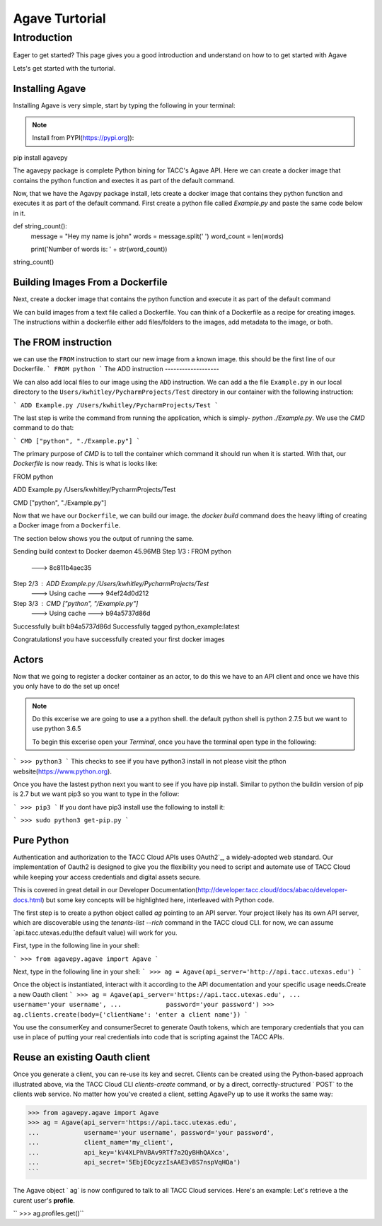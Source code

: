 =================
Agave Turtorial
=================

---------------
Introduction
---------------

Eager to get started? This page gives you a good introduction and understand on how to to get started with Agave

Lets's get started with the turtorial.

Installing Agave
----------------

Installing Agave is very simple, start by typing the following in your terminal:

.. note:: Install from PYPI(https://pypi.org)):

.. code-block:: bash
pip install agavepy

The agavepy package is complete Python bining for TACC's Agave API. Here we can create a docker image that contains the python function and exectes it as part of the default command.

Now, that we have the Agavpy package install, lets create a docker image that contains they python function and executes it as part of the default command. First create a python file called `Example.py` and paste the same code below in it.

.. code-block:: bash

def string_count():
    message = "Hey my name is john"
    words = message.split(' ')
    word_count = len(words)

    print('Number of words is: ' + str(word_count))

string_count()


Building Images From a Dockerfile
----------------------------------

Next, create a docker image that contains the python function and execute it as part of the default command

We can build images from a text file called a Dockerfile. You can think of a Dockerfile as a recipe for creating images. The instructions within a dockerfile either add files/folders to the images, add metadata to the image, or both.

The FROM instruction
--------------------
we can use the ``FROM`` instruction to start our new image from a known image. this should be the first line of our Dockerfile.
```
FROM python
```
The ADD instruction
-------------------

We can also add local files to our image using the ``ADD`` instruction. We can add a the file ``Example.py`` in our local directory to the ``Users/kwhitley/PycharmProjects/Test`` directory in our container with the following instruction:

``` 
ADD Example.py /Users/kwhitley/PycharmProjects/Test
```

The last step is write the command from running the application, which is simply- `python ./Example.py`. We use the `CMD` command to do that:

```
CMD ["python", "./Example.py"]
```

The primary purpose of `CMD` is to tell the container which command it should run when it is started. With that, our `Dockerfile` is now ready. This is what is looks like:

.. code-block:: bash
FROM python

ADD Example.py /Users/kwhitley/PycharmProjects/Test

CMD ["python", "./Example.py"]


Now that we have our ``Dockerfile``, we can build our image. the `docker build` command does the heavy lifting of creating a Docker image from a ``Dockerfile``.

The section below shows you the output of running the same.

.. code-block:: bash
Sending build context to Docker daemon  45.96MB
Step 1/3 : FROM python
 ---> 8c811b4aec35
Step 2/3 : ADD Example.py /Users/kwhitley/PycharmProjects/Test
 ---> Using cache
 ---> 94ef24d0d212
Step 3/3 : CMD ["python", "/Example.py"]
 ---> Using cache
 ---> b94a5737d86d
Successfully built b94a5737d86d
Successfully tagged python_example:latest


Congratulations! you have successfully created your first docker images

Actors
------
Now that we going to register a docker container as an actor, to do this we have to an API client and once we have this you only have to do the set up once!

.. note:: Do this excerise we are going to use a a python shell. the default python shell is python 2.7.5 but we want to use python 3.6.5

 To begin this excerise open your `Terminal`, once you have the terminal open type in the following:

```
>>> python3
```
This checks to see if you have python3 install in not please visit the pthon website(https://www.python.org).

Once you have the lastest python next you want to see if you have pip install. Similar to python the buildin version of pip is 2.7 but we want pip3 so you want to type in the follow:

```
>>> pip3
```
If you dont have pip3 install use the following to install it:

```
>>> sudo python3 get-pip.py
```

Pure Python
-----------

Authentication and authorization to the TACC Cloud APIs uses OAuth2`_, a widely-adopted web standard. Our implementation of Oauth2 is designed to give you the flexibility you need to script and automate use of TACC Cloud while keeping your access credentials and digital assets secure.

This is covered in great detail in our Developer Documentation(http://developer.tacc.cloud/docs/abaco/developer-docs.html) but some key concepts will be highlighted here, interleaved with Python code.

The first step is to create a python object called `ag` pointing to an API server. Your project likely has its own API server, which are discoverable using the `tenants-list --rich` command in the TACC cloud CLI. for now, we can assume `api.tacc.utexas.edu(the default value) will work for you.

First, type in the following line in your shell:

```
>>> from agavepy.agave import Agave
```

Next, type in the following line in your shell:
```
>>> ag = Agave(api_server='http://api.tacc.utexas.edu')
```

Once the object is instantiated, interact with it according to the API documentation and your specific usage needs.Create a new Oauth client
```
>>> ag = Agave(api_server='https://api.tacc.utexas.edu',
...            username='your username',
...            password='your password')
>>> ag.clients.create(body={'clientName': 'enter a client name'})
```

You use the consumerKey and consumerSecret to generate Oauth tokens, which are temporary credentials that you can use in place of putting your real credentials into code that is scripting against the TACC APIs.

Reuse an existing Oauth client
------------------------------

Once you generate a client, you can re-use its key and secret. Clients can be created using the Python-based approach illustrated above, via the TACC Cloud CLI `clients-create` command, or by a direct, correctly-structured ` POST` to the clients web service. No matter how you've created a client, setting AgavePy up to use it works the same way:

.. code-block:: bash

>>> from agavepy.agave import Agave
>>> ag = Agave(api_server='https://api.tacc.utexas.edu',
...            username='your username', password='your password',
...            client_name='my_client',
...            api_key='kV4XLPhVBAv9RTf7a2QyBHhQAXca',
...            api_secret='5EbjEOcyzzIsAAE3vBS7nspVqHQa')
```

The Agave object ` ag` is now configured to talk to all TACC Cloud services. Here's an example: Let's retrieve a the curent user's **profile**.

`` >>> ag.profiles.get()``
